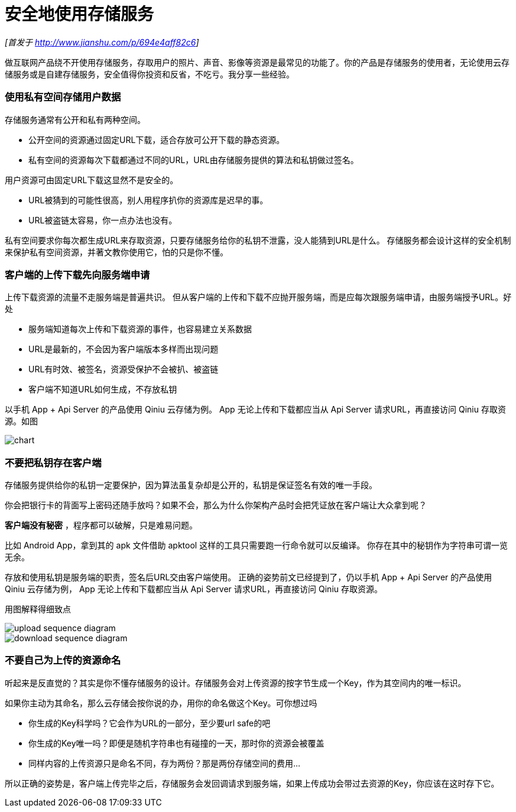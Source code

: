 = 安全地使用存储服务
// :hp-image: /covers/cover.png
:published_at: 2017-10-11
:hp-tags: Blog, Cloud, Storage, Api, App
:hp-alt-title: use_storage_service_safely

_[首发于 http://www.jianshu.com/p/694e4aff82c6]_

做互联网产品绕不开使用存储服务，存取用户的照片、声音、影像等资源是最常见的功能了。你的产品是存储服务的使用者，无论使用云存储服务或是自建存储服务，安全值得你投资和反省，不吃亏。我分享一些经验。

=== 使用私有空间存储用户数据

存储服务通常有公开和私有两种空间。

- 公开空间的资源通过固定URL下载，适合存放可公开下载的静态资源。
- 私有空间的资源每次下载都通过不同的URL，URL由存储服务提供的算法和私钥做过签名。

用户资源可由固定URL下载这显然不是安全的。

- URL被猜到的可能性很高，别人用程序扒你的资源库是迟早的事。
- URL被盗链太容易，你一点办法也没有。

私有空间要求你每次都生成URL来存取资源，只要存储服务给你的私钥不泄露，没人能猜到URL是什么。
存储服务都会设计这样的安全机制来保护私有空间资源，并著文教你使用它，怕的只是你不懂。

=== 客户端的上传下载先向服务端申请

上传下载资源的流量不走服务端是普遍共识。
但从客户端的上传和下载不应抛开服务端，而是应每次跟服务端申请，由服务端授予URL。好处

- 服务端知道每次上传和下载资源的事件，也容易建立关系数据
- URL是最新的，不会因为客户端版本多样而出现问题
- URL有时效、被签名，资源受保护不会被扒、被盗链
- 客户端不知道URL如何生成，不存放私钥

以手机 App + Api Server 的产品使用 Qiniu 云存储为例。
App 无论上传和下载都应当从 Api Server 请求URL，再直接访问 Qiniu 存取资源。如图

image::use_storage_service_safely/chart.png[]


=== 不要把私钥存在客户端

存储服务提供给你的私钥一定要保护，因为算法虽复杂却是公开的，私钥是保证签名有效的唯一手段。

你会把银行卡的背面写上密码还随手放吗？如果不会，那么为什么你架构产品时会把凭证放在客户端让大众拿到呢？

*客户端没有秘密* ，程序都可以破解，只是难易问题。

比如 Android App，拿到其的 apk 文件借助 apktool 这样的工具只需要跑一行命令就可以反编译。
你存在其中的秘钥作为字符串可谓一览无余。

存放和使用私钥是服务端的职责，签名后URL交由客户端使用。
正确的姿势前文已经提到了，仍以手机 App + Api Server 的产品使用 Qiniu 云存储为例，
App 无论上传和下载都应当从 Api Server 请求URL，再直接访问 Qiniu 存取资源。

用图解释得细致点

image::use_storage_service_safely/upload_sequence_diagram.png[]

image::use_storage_service_safely/download_sequence_diagram.png[]


=== 不要自己为上传的资源命名

听起来是反直觉的？其实是你不懂存储服务的设计。存储服务会对上传资源的按字节生成一个Key，作为其空间内的唯一标识。

如果你主动为其命名，那么云存储会按你说的办，用你的命名做这个Key。可你想过吗

- 你生成的Key科学吗？它会作为URL的一部分，至少要url safe的吧
- 你生成的Key唯一吗？即便是随机字符串也有碰撞的一天，那时你的资源会被覆盖
- 同样内容的上传资源只是命名不同，存为两份？那是两份存储空间的费用...

所以正确的姿势是，客户端上传完毕之后，存储服务会发回调请求到服务端，如果上传成功会带过去资源的Key，你应该在这时存下它。
